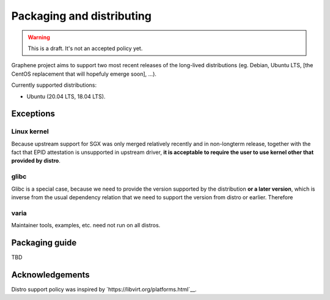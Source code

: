 Packaging and distributing
==========================

.. warning::

   This is a draft. It's not an accepted policy yet.

Graphene project aims to support two most recent releases of the long-lived
distributions (eg. Debian, Ubuntu LTS, [the CentOS replacement that will
hopefuly emerge soon], ...).

Currently supported distributions:

- Ubuntu (20.04 LTS, 18.04 LTS).

Exceptions
----------

Linux kernel
^^^^^^^^^^^^
Because upstream support for SGX was only merged relatively recently and in
non-longterm release, together with the fact that EPID attestation is
unsupported in upstream driver, **it is acceptable to require the user to use
kernel other that provided by distro**.

glibc
^^^^^
Glibc is a special case, because we need to provide the version supported by the
distribution **or a later version**, which is inverse from the usual dependency
relation that we need to support the version from distro or earlier. Therefore

varia
^^^^^
Maintainer tools, examples, etc. need not run on all distros.

Packaging guide
---------------

TBD

Acknowledgements
----------------

Distro support policy was inspired by `https://libvirt.org/platforms.html`__.
